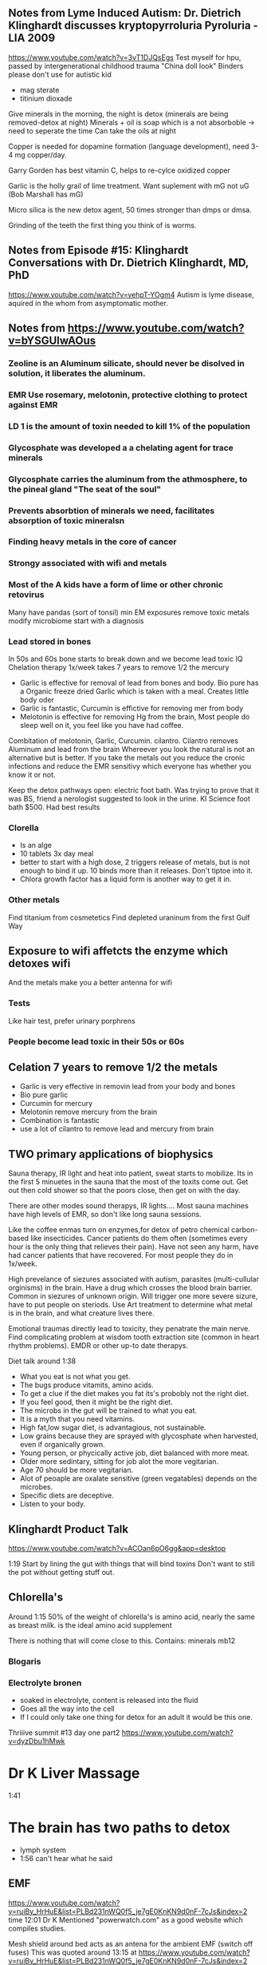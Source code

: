 ** Notes from Lyme Induced Autism: Dr. Dietrich Klinghardt discusses kryptopyrroluria Pyroluria - LIA 2009

https://www.youtube.com/watch?v=3vT1DJQsEgs
Test myself for hpu, passed by intergenerational childhood trauma
"China doll look"
Binders please don't use for autistic kid
- mag sterate
- titinium dioxade

Give minerals in the morning, the night is detox (minerals are being removed-detox at night)
Minerals + oil is soap which is a not absorboble -> need to seperate the time
  Can take the oils at night

Copper is needed for dopamine formation (language development), need 3-4 mg copper/day.

Garry Gorden has best vitamin C, helps to re-cylce oxidized copper

Garlic is the holly grail of lime treatment.  Want suplement with mG not uG (Bob Marshall has mG)

Micro silica is the new detox agent, 50 times stronger than dmps or dmsa.

Grinding of the teeth the first thing you think of is worms.
** Notes from Episode #15: Klinghardt Conversations with Dr. Dietrich Klinghardt, MD, PhD
https://www.youtube.com/watch?v=vehpT-YOgm4
Autism is lyme disease, aquired in the whom from asymptomatic mother.

** Notes from https://www.youtube.com/watch?v=bYSGUIwAOus
*** Zeoline is an Aluminum silicate,  should never be disolved in solution, it liberates the aluminum. 
*** EMR Use rosemary, melotonin, protective clothing to protect against EMR
*** LD 1 is the amount of toxin needed to kill 1% of the population
*** Glycosphate was developed a a chelating agent for trace minerals
*** Glycosphate carries the aluminum from the athmosphere, to the pineal gland "The seat of the soul"
*** Prevents absorbtion of minerals we need, facilitates absorption of toxic mineralsn
*** Finding heavy metals in the core of cancer
*** Strongy associated with wifi and metals
*** Most of the A kids have a form of lime or other chronic retovirus
Many have pandas (sort of tonsil)   
  min EM exposures
  remove toxic metals
  modify microbiome
  start with a diagnosis
*** 
*** Lead stored in bones
In 50s and 60s bone starts to break down and we become lead toxic
IQ Chelation therapy 1x/week takes 7 years to remove 1/2 the mercury
- Garlic is effective for removal of lead from bones and body.
  Bio pure has a Organic freeze dried Garlic which is taken with a meal.
  Creates little body oder
- Garlic is fantastic, Curcumin is effictive for removing mer from body
- Melotonin is effective for removing Hg from the brain, Most people do sleep well on it,
  you feel like you have had coffee.
Combitation of melotonin, Garlic, Curcumin. cilantro.
Cilantro removes Aluminum and lead from the brain
Whereever you look the natural is not an alternative but is better.
If you take the metals out you reduce the cronic infections and reduce the EMR sensitivy
which everyone has whether you know it or not.

Keep the detox pathways open: electric foot bath.
Was trying to prove that it was BS, friend a nerologist suggested to look in the urine.
KI Science foot bath $500.  Had best results

*** Clorella
  - Is an alge
  - 10 tablets 3x day\w meal
  - better to start with a high dose, 2 triggers release of metals, but is not enough to bind it up.
    10 binds more than it releases.  Don't tiptoe into it.
  - Chlora growth factor has a liquid form is another way to get it in.
*** Other metals
Find titanium from cosmetetics
Find depleted uraninum from the first Gulf Way
** Exposure to wifi affetcts the enzyme which detoxes wifi
And the metals make you a better antenna for wifi 
*** Tests
Like hair test, prefer urinary porphrens
*** People become lead toxic in their 50s or 60s

** Celation 7 years to remove 1/2 the metals
 - Garlic is very effective in removin lead from your body and bones
 - Bio pure garlic
 - Curcumin for mercury
 - Melotonin remove mercury from the brain
 - Combination is fantastic
 - use a lot of cilantro to remove lead and mercury from brain

** TWO primary applications of biophysics
Sauna therapy, IR light and heat into patient, sweat starts to mobilize.
Its in the first 5 minuetes in the sauna that the most of the toxits come out.
Get out then cold shower so that the poors close, then get on with the day.

There are other modes sound therapys, IR lights....
Most sauna machines have high levels of EMR, so don't like long sauna sessions.

Like the coffee enmas turn on enzymes,for detox of petro chemical carbon-based like insecticides.
Cancer patients do them often (sometimes every hour is the only thing that relieves their pain).
Have not seen any harm, have had cancer patients that have recovered.
For most people they do in 1x/week.

High prevelance of siezures associated with autism, parasites (multi-cullular orginisms) in the
brain. Have a drug which crosses the blood brain barrier.  Common in siezures of unknown origin.
Will trigger one more severe sizure, have to put people on steriods.  Use Art treatment to 
determine what metal is in the brain, and what creature lives there.

Emotional traumas directly lead to toxicity, they penatrate the main nerve.
Find complicating problem at wisdom tooth extraction site (common in heart rhythm problems).
EMDR or other up-to date therapys.

Diet talk around 1:38
 - What you eat is not what you get.
 - The bugs produce vitamits, amino acids.
 - To get a clue if the diet makes you fat its's probobly not the right diet.
 - If you feel good, then it might be the right diet.
 - The microbs in the gut will be trained to what you eat.
 - It is a myth that you need vitamins.
 - High fat,low sugar diet, is advantagious, not sustainable. 
 - Low grains because they are sprayed with glycosphate when harvested, even if organically grown.
 - Young person, or phycically active job, diet balanced with more meat.
 - Older more sedintary, sitting for job alot the more vegitarian.
 - Age 70 should be more vegitarian.
 - Alot of peoaple are oxalate sensitive (green vegatables) depends on the microbes.
 - Specific diets are deceptive. 
 - Listen to your body.

** Klinghardt Product Talk
https://www.youtube.com/watch?v=ACOan6pO6gg&app=desktop

1:19
Start by lining the gut with things that will bind toxins
Don't want to still the pot without getting stuff out.


** Chlorella's
Around 1:15
50% of the weight of chlorella's is amino acid, nearly the same
as breast milk.  is the ideal amino acid supplement

There is nothing that will come close to this.
Contains: 
minerals
mb12

*** Blogaris

*** Electrolyte bronen
- soaked in electrolyte, content is released into the fluid
- Goes all the way into the cell
- If I could only take one thing for detox for an adult it would be this one.



Thriiive summit #13 day one part2
https://www.youtube.com/watch?v=dyzDbu1hMwk

* Dr K Liver Massage
1:41

* The brain has two paths to detox
- lymph system
- 1:56 can't hear what he said


** EMF 
https://www.youtube.com/watch?v=ruiBy_HrHuE&list=PLBd231nWQ0f5_je7gE0KnKN9d0nF-7cJs&index=2
time 12:01
Dr K Mentioned "powerwatch.com" as a good website which compiles studies.

Mesh shield around bed acts as an antena for the ambient EMF (switch off fuses)
This was quoted around 13:15 at
https://www.youtube.com/watch?v=ruiBy_HrHuE&list=PLBd231nWQ0f5_je7gE0KnKN9d0nF-7cJs&index=2


Random interesting comment around 25:00
"The brain is full of fats and oils"

** Alumimun
- Glycosphate chelates alumimum out of the gut into the brain.
- Aluminum does not show up in hair or urine challange tests or poop.
- After filtering (available in Germany) the blood, the aluminum level was 20x higher than "blood level"
- Aluminum is locked into our system and has to be removed by means other than what we have
  available.
- Aluminum levels 20x higher than the next highest element.
- Have been focusing too much on the mercury and lead.
- Nanoized aluminum comes from the persistant contrails of spraying
-- Studies shown (time 52:51 on the affects of the stuff they are spraying
https://www.youtube.com/watch?v=ruiBy_HrHuE&list=PLBd231nWQ0f5_je7gE0KnKN9d0nF-7cJs&index=2 )
- Detox
-- Citic acid, a couple more
-- Malic acid, mag malate
Lemon Water throughout the day
-- Silica is the main treatment to get al out of the brain.
-- Message to moms is that the focus needs to switch to aluminum, and there is not a single lab in
-- the us that can test it.
** Foot bath
- He likes to use clintro with the foot bath
- Urine levels are way higher after the bio pure foot bath + clintro

** Muscle Testing
The biomedical approach relies on testing.
Muscle testing works when normal tests don't including EMF.

** Parasites
- The main drainage treatment are enamas
- When you treat yeast, you are giving a mild antiparisitic
So you make the worms angry, the affect is not from the yeast but from the bystanders that got whacked.
- Food craving is the craving of the parasites
- The parasite can be a biofilm community\w pathogens and parasite DNA
Not just worms
- .01% of the people who have parasites are diagnosed correctly
- A lagre portion of austic kids have schistosomiasis
- Dr K believes that it is a key component in ausitm
http://www.globalnetwork.org/schistosomiasis
-- Symptoms have to do with the bladder
--- If the kid peas a lot then think of this.

-- Some wierd "rope" unidentified parasite
--- Theory: It's purpose is to eliminate the nano aluminum from chem trails
--- A biofilm community


- "This is my message to the autism community" Parasites are not our enemy, they are here as an 
adatpation to an ever increasing toxic environment.
-- You can look at it two ways
--- Evidence of toxcisity
--- Evidence of life trying to save this child.
--- The body is out of the normal de-tox methods, so the body grows parasites.
- The worms extract metals from the host
-- Observe lead (etc) at concentrations 300x higher than the host.
--- This is a well known way to measure polution in the ochean
---- Check the parasites in divers
- When you threaten or kill a parasite, it will release all the toxins back into the system.
-- Need to establish a metal elimination protocol first
- Concern about the supplement industry, Is the multivitiman feeding the parasite.
- What foods feed the parasite.
- Supository, and enma protocols are used.
-- Try to get them out whole.
-- Just want them to poop. 
--- Don't attempt to kill parasites, unless they have frequent good quality poops.
- Parasites love milk

* Chemtrail
- Has mercury
- They are raining mercury down on us

* Test to diagone HM
- Urine porphrine test from France
- Different porphrine's indicate for different HM
https://www.youtube.com/watch?v=ruiBy_HrHuE&list=PLBd231nWQ0f5_je7gE0KnKN9d0nF-7cJs&index=2
Around 1:47
* Milk enamas
https://www.youtube.com/watch?v=ruiBy_HrHuE&list=PLBd231nWQ0f5_je7gE0KnKN9d0nF-7cJs&index=2
Around 1:39

** CD (clorine dioxide)
Around 1:32
https://www.youtube.com/watch?v=ruiBy_HrHuE&list=PLBd231nWQ0f5_je7gE0KnKN9d0nF-7cJs&index=2
Dr K does not like it oraly, said most do not tolerate it.

** Lipozomal
https://www.youtube.com/watch?v=ruiBy_HrHuE&list=PLBd231nWQ0f5_je7gE0KnKN9d0nF-7cJs&index=2
Around 1:27:45
"Throw it in a blender with phospho lipids"

** Water

Robert Slovak
Around time 31:00
https://www.youtube.com/watch?v=Ba4MEuWxGnA&list=PLBd231nWQ0f5_je7gE0KnKN9d0nF-7cJs&index=5

remineralize Around and before time 1:38
https://www.youtube.com/watch?v=Ba4MEuWxGnA&list=PLBd231nWQ0f5_je7gE0KnKN9d0nF-7cJs&index=5

Fresh green juice is one of the best way to alkelize the body

see
www.molecularhydgogeninstitute.com
Concept is for hydrogenated water to be used in healing.


Day Two, Part 5
https://www.youtube.com/watch?v=ziyC_KqqIDE&index=3&list=PLBd231nWQ0f5_je7gE0KnKN9d0nF-7cJs
Klinghart lecture
* Mercury in Jawbone (days after putting a filling in a sheep)
* IV's 
- Dr K does not like IV's sinec we have the liposomal system
- He likes to inject over the organ.
* Lime Disese
** < 25% of people who have like disease have the bul's eye rash
https://www.youtube.com/watch?v=ruiBy_HrHuE&list=PLBd231nWQ0f5_je7gE0KnKN9d0nF-7cJs&index=2
Around 1:46
** A small amount of people with Lime Disease have joint pain
** Alzhimers
Article by Judy McClassi proves that Alzhimers is Spiroceat in brain
** 80% of kids\w ausitem have lime disease in the brain
No ilness as is as similar to Alzhimers than autism.

There is no autism wo 
 - the sprirocete in the brain,
 - significant toxins in the body
 - wo a significant parasite burden (if the autism has been there a year or two).

Treat all of them together

A lot of Epigenic (distorted protean's) oproblems



* Water 
Don't push water with no minerals and electrolytes
https://www.youtube.com/watch?v=ruiBy_HrHuE&list=PLBd231nWQ0f5_je7gE0KnKN9d0nF-7cJs&index=2
They load the drink, and the kids get thirsty and want more.
Add enough electrolytes until you reach a slight salty taste.


* Being outside
Don't be outside if there are heavy chemtrail activity


* Mom & Dad PTSD
https://www.youtube.com/watch?v=ruiBy_HrHuE&list=PLBd231nWQ0f5_je7gE0KnKN9d0nF-7cJs&index=2
Around 2:23:00
- Moms are all is PTSD, from having to live with an autistic kid, and the disapointmenth that comes
with the Drs., withouh getting any acknolgment of the PTSD and without getting any help from any institution.

- Parents need the same treatment as the kids.

* Nothing works if
these superseed every other intervention
- sleeping in E fields environment
- downwind of a fi eld sprayed by glycosphate

* Sleep
Most common (9/10 times) cause of nighttime waking is sleeping in a electromagnetic env.
During a metal detox progrom the children are a living antenna.
2:49:30
https://www.youtube.com/watch?v=ruiBy_HrHuE&list=PLBd231nWQ0f5_je7gE0KnKN9d0nF-7cJs&index=2

* Rigitity
Think minerals!!
Around 3:12:30

https://www.youtube.com/watch?v=lO4wdCc_wfI
* EFT
People get well de EFT


* Dana Goramn interiew
** Describes a condition called pi ro laur re ah
Not enough B6 & zinc
"China doll syndrom"
White in face
no tan or tan only from the neck down
Night people
hard to get up in the morning.
https://www.youtube.com/watch?v=lO4wdCc_wfI
around 22:44

** Low body temperature
related to thyroid
Heat up the system, baths, hot water etc

* Take Back your power
Exposure levels
https://www.youtube.com/watch?v=O13Uq3x6uec
Around 33:30






